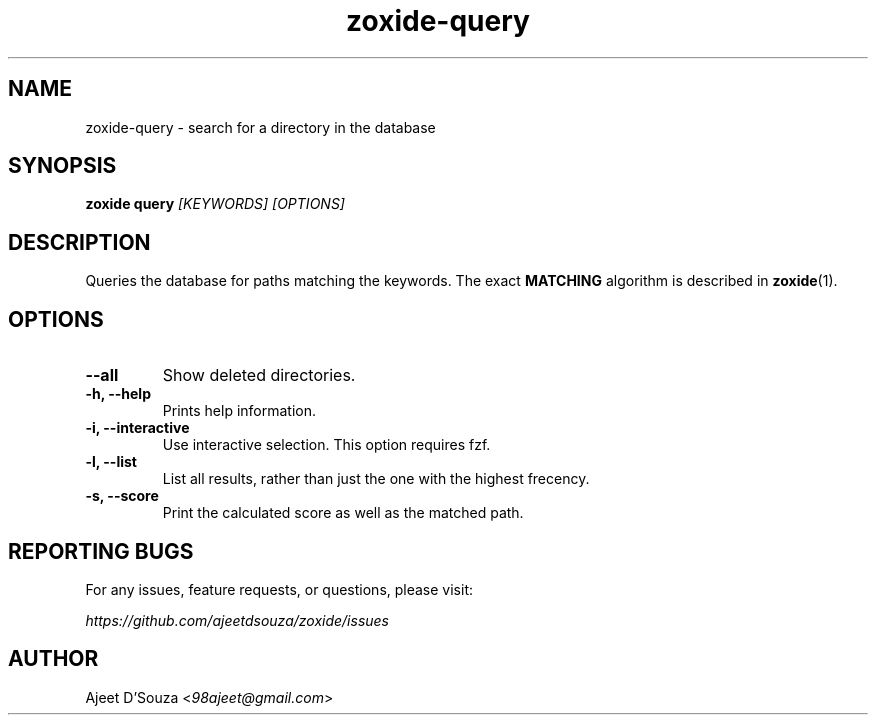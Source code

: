 .TH "zoxide-query" "1" "2021-04-12" "zoxide" "zoxide"
.SH NAME
zoxide-query - search for a directory in the database
.SH SYNOPSIS
.B zoxide query \fI[KEYWORDS] [OPTIONS]\fR
.SH DESCRIPTION
Queries the database for paths matching the keywords. The exact \fBMATCHING\fR
algorithm is described in \fBzoxide\fR(1).
.SH OPTIONS
.TP
.B --all
Show deleted directories.
.TP
.B -h, --help
Prints help information.
.TP
.B -i, --interactive
Use interactive selection. This option requires fzf.
.TP
.B -l, --list
List all results, rather than just the one with the highest frecency.
.TP
.B -s, --score
Print the calculated score as well as the matched path.
.SH REPORTING BUGS
For any issues, feature requests, or questions, please visit:
.sp
    \fIhttps://github.com/ajeetdsouza/zoxide/issues\fR
.SH AUTHOR
Ajeet D'Souza <\fI98ajeet@gmail.com\fR>
